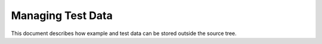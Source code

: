 .. raw:: html

   <!--

   ============================================================================

      DO NOT EDIT THIS FILE! It was generated using Sphinx from:

      Origin:   $URL: https://schuha@sbia-svn.uphs.upenn.edu/projects/DRAMMS/trunk/doc/credits.rst $
      Revision: $Rev: 1599 $

   ============================================================================

   -->

==================
Managing Test Data
==================

.. todo::
    This how-to guide has to be written yet.

This document describes how example and test data can be stored outside the source tree.

.. seealso:: http://www.cmake.org/Wiki/ITK/Git/Develop/Data#ExternalData
.. seealso:: http://vtk.org/Wiki/ITK_Release_4/Testing_Data

